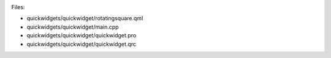 

|image0|

Files:

-  quickwidgets/quickwidget/rotatingsquare.qml
-  quickwidgets/quickwidget/main.cpp
-  quickwidgets/quickwidget/quickwidget.pro
-  quickwidgets/quickwidget/quickwidget.qrc

.. |image0| image:: /media/sdk/apps/qml/qtquick-quickwidgets-quickwidget-example/images/qtquickwidgets-example.png

